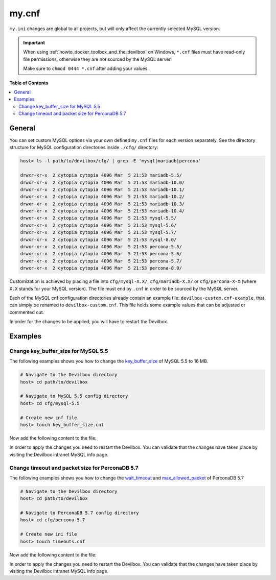 .. _my_cnf:

******
my.cnf
******


``my.ini`` changes are global to all projects, but will only affect the currently selected
MySQL version.


.. important::
   When using :ref:`howto_docker_toolbox_and_the_devilbox` on Windows, ``*.cnf`` files must have read-only file
   permissions, otherwise they are not sourced by the MySQL server.

   Make sure to ``chmod 0444 *.cnf`` after adding your values.


**Table of Contents**

.. contents:: :local:


General
=======

You can set custom MySQL options via your own defined ``my.cnf`` files for each version separately.
See the directory structure for MySQL configuration directories inside ``./cfg/`` directory:

.. code-block:: bash

   host> ls -l path/to/devilbox/cfg/ | grep -E 'mysql|mariadb|percona'

   drwxr-xr-x  2 cytopia cytopia 4096 Mar  5 21:53 mariadb-5.5/
   drwxr-xr-x  2 cytopia cytopia 4096 Mar  5 21:53 mariadb-10.0/
   drwxr-xr-x  2 cytopia cytopia 4096 Mar  5 21:53 mariadb-10.1/
   drwxr-xr-x  2 cytopia cytopia 4096 Mar  5 21:53 mariadb-10.2/
   drwxr-xr-x  2 cytopia cytopia 4096 Mar  5 21:53 mariadb-10.3/
   drwxr-xr-x  2 cytopia cytopia 4096 Mar  5 21:53 mariadb-10.4/
   drwxr-xr-x  2 cytopia cytopia 4096 Mar  5 21:53 mysql-5.5/
   drwxr-xr-x  2 cytopia cytopia 4096 Mar  5 21:53 mysql-5.6/
   drwxr-xr-x  2 cytopia cytopia 4096 Mar  5 21:53 mysql-5.7/
   drwxr-xr-x  2 cytopia cytopia 4096 Mar  5 21:53 mysql-8.0/
   drwxr-xr-x  2 cytopia cytopia 4096 Mar  5 21:53 percona-5.5/
   drwxr-xr-x  2 cytopia cytopia 4096 Mar  5 21:53 percona-5.6/
   drwxr-xr-x  2 cytopia cytopia 4096 Mar  5 21:53 percona-5.7/
   drwxr-xr-x  2 cytopia cytopia 4096 Mar  5 21:53 percona-8.0/

Customization is achieved by placing a file into ``cfg/mysql-X.X/``, ``cfg/mariadb-X.X/`` or
``cfg/percona-X-X`` (where ``X.X`` stands for your MySQL version).
The file must end by ``.cnf`` in order to be sourced by the MySQL server.

Each of the MySQL cnf configuration directories already contain an example file:
``devilbox-custom.cnf-example``, that can simply be renamed to ``devilbox-custom.cnf``.
This file holds some example values that can be adjusted or commented out.

In order for the changes to be applied, you will have to restart the Devilbox.


Examples
========

Change key_buffer_size for MySQL 5.5
------------------------------------

The following examples shows you how to change the
`key_buffer_size <https://dev.mysql.com/doc/refman/5.7/en/server-system-variables.html#sysvar_key_buffer_size>`_
of MySQL 5.5 to 16 MB.

.. code-block:: bash

   # Navigate to the Devilbox directory
   host> cd path/to/devilbox

   # Navigate to MySQL 5.5 config directory
   host> cd cfg/mysql-5.5

   # Create new cnf file
   host> touch key_buffer_size.cnf

Now add the following content to the file:

.. code-block:: ini
   :caption: memory_limit.cnf

   [mysqld]
   key_buffer_size=16M

In order to apply the changes you need to restart the Devilbox.
You can validate that the changes have taken place by visiting the Devilbox intranet MySQL info page.


Change timeout and packet size for PerconaDB 5.7
------------------------------------------------

The following examples shows you how to change the
`wait_timeout <https://dev.mysql.com/doc/refman/5.7/en/server-system-variables.html#sysvar_wait_timeout>`_
and
`max_allowed_packet <https://dev.mysql.com/doc/refman/5.7/en/server-system-variables.html#sysvar_max_allowed_packet>`_
of PerconaDB 5.7

.. code-block:: bash

   # Navigate to the Devilbox directory
   host> cd path/to/devilbox

   # Navigate to PerconaDB 5.7 config directory
   host> cd cfg/percona-5.7

   # Create new ini file
   host> touch timeouts.cnf

Now add the following content to the file:

.. code-block:: ini
   :caption: timeouts.cnf

   [mysqld]
   max_allowed_packet=256M
   wait_timeout = 86400

In order to apply the changes you need to restart the Devilbox.
You can validate that the changes have taken place by visiting the Devilbox intranet MySQL info page.
